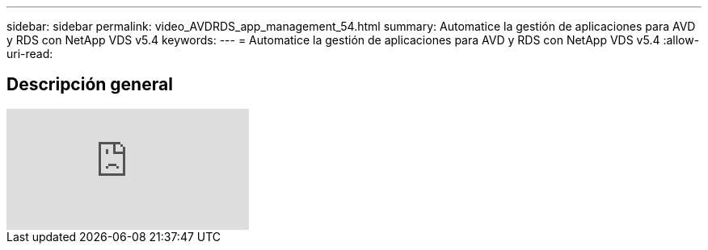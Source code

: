 ---
sidebar: sidebar 
permalink: video_AVDRDS_app_management_54.html 
summary: Automatice la gestión de aplicaciones para AVD y RDS con NetApp VDS v5.4 
keywords:  
---
= Automatice la gestión de aplicaciones para AVD y RDS con NetApp VDS v5.4
:allow-uri-read: 




== Descripción general

video::19NpO8v15BE[youtube]
